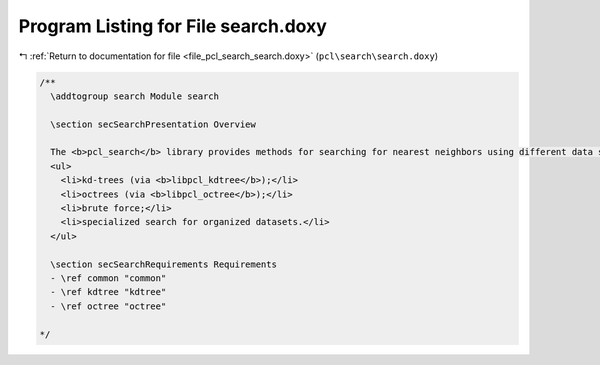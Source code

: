
.. _program_listing_file_pcl_search_search.doxy:

Program Listing for File search.doxy
====================================

|exhale_lsh| :ref:`Return to documentation for file <file_pcl_search_search.doxy>` (``pcl\search\search.doxy``)

.. |exhale_lsh| unicode:: U+021B0 .. UPWARDS ARROW WITH TIP LEFTWARDS

.. code-block:: cpp

   /**
     \addtogroup search Module search
   
     \section secSearchPresentation Overview 
   
     The <b>pcl_search</b> library provides methods for searching for nearest neighbors using different data structures, including:
     <ul>
       <li>kd-trees (via <b>libpcl_kdtree</b>);</li>
       <li>octrees (via <b>libpcl_octree</b>);</li>
       <li>brute force;</li>
       <li>specialized search for organized datasets.</li>
     </ul>
   
     \section secSearchRequirements Requirements
     - \ref common "common"
     - \ref kdtree "kdtree"
     - \ref octree "octree"
   
   */
